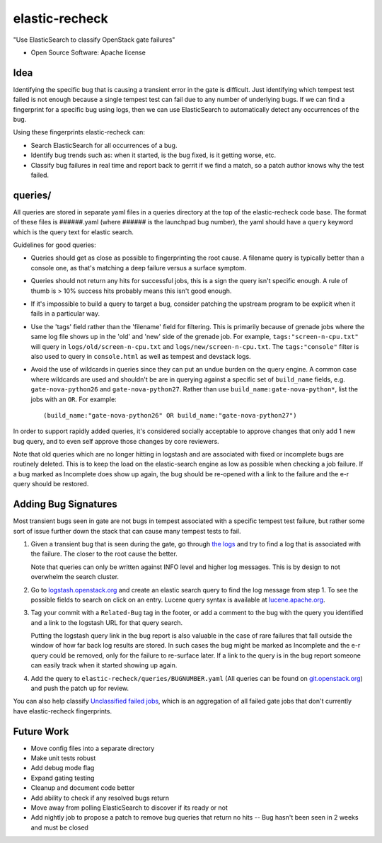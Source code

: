 ===============
elastic-recheck
===============

"Use ElasticSearch to classify OpenStack gate failures"

* Open Source Software: Apache license

Idea
----

Identifying the specific bug that is causing a transient error in the gate is
difficult. Just identifying which tempest test failed is not enough because a
single tempest test can fail due to any number of underlying bugs. If we can
find a fingerprint for a specific bug using logs, then we can use ElasticSearch
to automatically detect any occurrences of the bug.

Using these fingerprints elastic-recheck can:

* Search ElasticSearch for all occurrences of a bug.
* Identify bug trends such as: when it started, is the bug fixed, is it getting
  worse, etc.
* Classify bug failures in real time and report back to gerrit if we find a
  match, so a patch author knows why the test failed.

queries/
--------

All queries are stored in separate yaml files in a queries directory at the top
of the elastic-recheck code base. The format of these files is ######.yaml
(where ###### is the launchpad bug number), the yaml should have a ``query``
keyword which is the query text for elastic search.

Guidelines for good queries:

- Queries should get as close as possible to fingerprinting the root cause. A
  filename query is typically better than a console one, as that's matching a
  deep failure versus a surface symptom.

- Queries should not return any hits for successful jobs, this is a sign the
  query isn't specific enough. A rule of thumb is > 10% success hits probably
  means this isn't good enough.

- If it's impossible to build a query to target a bug, consider patching the
  upstream program to be explicit when it fails in a particular way.

- Use the 'tags' field rather than the 'filename' field for filtering. This is
  primarily because of grenade jobs where the same log file shows up in the
  'old' and 'new' side of the grenade job. For example,
  ``tags:"screen-n-cpu.txt"`` will query in ``logs/old/screen-n-cpu.txt`` and
  ``logs/new/screen-n-cpu.txt``. The ``tags:"console"`` filter is also used to
  query in ``console.html`` as well as tempest and devstack logs.

- Avoid the use of wildcards in queries since they can put an undue burden on
  the query engine. A common case where wildcards are used and shouldn't be are
  in querying against a specific set of ``build_name`` fields, e.g.
  ``gate-nova-python26`` and ``gate-nova-python27``. Rather than use
  ``build_name:gate-nova-python*``, list the jobs with an ``OR``. For example::

   (build_name:"gate-nova-python26" OR build_name:"gate-nova-python27")

In order to support rapidly added queries, it's considered socially acceptable
to approve changes that only add 1 new bug query, and to even self approve
those changes by core reviewers.

Note that old queries which are no longer hitting in logstash and are
associated with fixed or incomplete bugs are routinely deleted. This is to keep
the load on the elastic-search engine as low as possible when checking a job
failure. If a bug marked as Incomplete does show up again, the bug should be
re-opened with a link to the failure and the e-r query should be restored.

Adding Bug Signatures
---------------------

Most transient bugs seen in gate are not bugs in tempest associated with a
specific tempest test failure, but rather some sort of issue further down the
stack that can cause many tempest tests to fail.

#. Given a transient bug that is seen during the gate, go through `the logs
   <http://logs.openstack.org/>`_ and try to find a log that is associated with
   the failure. The closer to the root cause the better.

   Note that queries can only be written against INFO level and higher log
   messages. This is by design to not overwhelm the search cluster.

#. Go to `logstash.openstack.org <http://logstash.openstack.org/>`_ and create
   an elastic search query to find the log message from step 1. To see the
   possible fields to search on click on an entry. Lucene query syntax is
   available at `lucene.apache.org
   <http://lucene.apache.org/core/4_0_0/queryparser/org/apache/lucene/queryparser/classic/package-summary.html#package_description>`_.

#. Tag your commit with a ``Related-Bug`` tag in the footer, or add a comment
   to the bug with the query you identified and a link to the logstash URL for
   that query search.

   Putting the logstash query link in the bug report is also valuable in the
   case of rare failures that fall outside the window of how far back log
   results are stored. In such cases the bug might be marked as Incomplete
   and the e-r query could be removed, only for the failure to re-surface
   later. If a link to the query is in the bug report someone can easily
   track when it started showing up again.

#. Add the query to ``elastic-recheck/queries/BUGNUMBER.yaml``
   (All queries can be found on `git.openstack.org
   <https://git.openstack.org/cgit/openstack-infra/elastic-recheck/tree/queries>`_)
   and push the patch up for review.

You can also help classify `Unclassified failed jobs
<http://status.openstack.org/elastic-recheck/data/uncategorized.html>`_, which is
an aggregation of all failed gate jobs that don't currently have elastic-recheck
fingerprints.

Future Work
------------

- Move config files into a separate directory
- Make unit tests robust
- Add debug mode flag
- Expand gating testing
- Cleanup and document code better
- Add ability to check if any resolved bugs return
- Move away from polling ElasticSearch to discover if its ready or not
- Add nightly job to propose a patch to remove bug queries that return
  no hits -- Bug hasn't been seen in 2 weeks and must be closed

